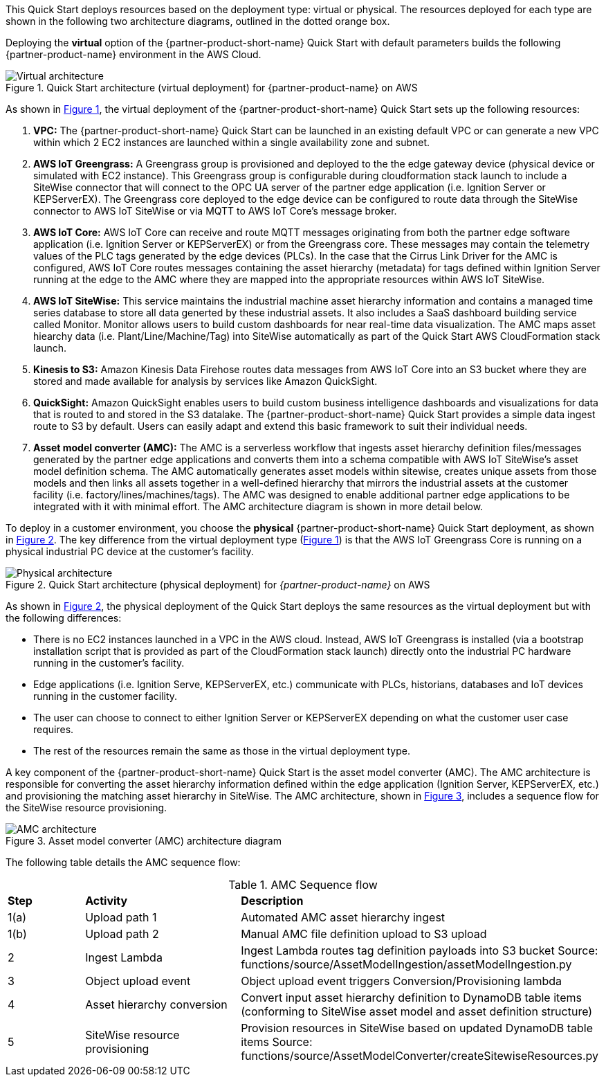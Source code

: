 This Quick Start deploys resources based on the deployment type: virtual or physical. The resources deployed for each type are shown in the following two architecture diagrams, outlined in the dotted orange box.

Deploying the *virtual* option of the {partner-product-short-name} Quick Start with default parameters builds the following {partner-product-name} environment in the AWS Cloud.

//[#architecture1]
:xrefstyle: short
[#architecture-virtual]
.Quick Start architecture (virtual deployment) for {partner-product-name} on AWS
//[link=images/architecture_diagram.png]
//image::../images/architecture_diagram.png[Architecture,width=648,height=439]
image::../images/IMCQuickStartArchitecture-Virtual.png[Virtual architecture]

As shown in <<architecture-virtual>>, the virtual deployment of the {partner-product-short-name} Quick Start sets up the following resources:

//TODO Marcia to change these numbers to bullets and otherwise edit to match the diagram.

. *VPC:* The {partner-product-short-name} Quick Start can be launched in an existing default VPC or can generate a new VPC within which 2 EC2 instances are launched within a single availability zone and subnet.
. *AWS IoT Greengrass:* A Greengrass group is provisioned and deployed to the the edge gateway device (physical device or simulated with EC2 instance). This Greengrass group is configurable during cloudformation stack launch to include a SiteWise connector that will connect to the OPC UA server of the partner edge application (i.e. Ignition Server or KEPServerEX). The Greengrass core deployed to the edge device can be configured to route data through the SiteWise connector to AWS IoT SiteWise or via MQTT to AWS IoT Core's message broker.
. *AWS IoT Core:* AWS IoT Core can receive and route MQTT messages originating from both the partner edge software application (i.e. Ignition Server or KEPServerEX) or from the Greengrass core. These messages may contain the telemetry values of the PLC tags generated by the edge devices (PLCs). In the case that the Cirrus Link Driver for the AMC is configured, AWS IoT Core routes messages containing the asset hierarchy (metadata) for tags defined within Ignition Server running at the edge to the AMC where they are mapped into the appropriate resources within AWS IoT SiteWise.
. *AWS IoT SiteWise:* This service maintains the industrial machine asset hierarchy information and contains a managed time series database to store all data generted by these industrial assets. It also includes a SaaS dashboard building service called Monitor. Monitor allows users to build custom dashboards for near real-time data visualization. The AMC maps asset hiearchy data (i.e. Plant/Line/Machine/Tag) into SiteWise automatically as part of the Quick Start AWS CloudFormation stack launch.
. *Kinesis to S3:* Amazon Kinesis Data Firehose routes data messages from AWS IoT Core into an S3 bucket where they are stored and made available for analysis by services like Amazon QuickSight.
. *QuickSight:* Amazon QuickSight enables users to build custom business intelligence dashboards and visualizations for data that is routed to and stored in the S3 datalake. The {partner-product-short-name} Quick Start provides a simple data ingest route to S3 by default. Users can easily adapt and extend this basic framework to suit their individual needs.
. *Asset model converter (AMC):* The AMC is a serverless workflow that ingests asset hierarchy definition files/messages generated by the partner edge applications and converts them into a schema compatible with AWS IoT SiteWise's asset model definition schema. The AMC automatically generates asset models within sitewise, creates unique assets from those models and then links all assets together in a well-defined hierarchy that mirrors the industrial assets at the customer facility (i.e. factory/lines/machines/tags). The AMC was designed to enable additional partner edge applications to be integrated with it with minimal effort. The AMC architecture diagram is shown in more detail below. 

//TODO Shivansh, For this list, should we asterisk any of these elements and add this footnote? [.small]#*The template that deploys the Quick Start into an existing VPC skips the components marked by asterisks and prompts you for your existing VPC configuration.#

To deploy in a customer environment, you choose the *physical* {partner-product-short-name} Quick Start deployment, as shown in <<architecture-physical>>. The key difference from the virtual deployment type (<<architecture-virtual>>) is that the AWS IoT Greengrass Core is running on a physical industrial PC device at the customer's facility. 

[#architecture-physical]
.Quick Start architecture (physical deployment) for _{partner-product-name}_ on AWS
//[link=images/architecture_diagram.png]
//image::../images/architecture_diagram.png[Architecture,width=648,height=439]
image::../images/IMCQuickStartArchitecture-Physical.png[Physical architecture]

As shown in <<architecture-physical>>, the physical deployment of the Quick Start deploys the same resources as the virtual deployment but with the following differences:

* There is no EC2 instances launched in a VPC in the AWS cloud. Instead, AWS IoT Greengrass is installed (via a bootstrap installation script that is provided as part of the CloudFormation stack launch) directly onto the industrial PC hardware running in the customer's facility.
* Edge applications (i.e. Ignition Serve, KEPServerEX, etc.) communicate with PLCs, historians, databases and IoT devices running in the customer facility.
* The user can choose to connect to either Ignition Server or KEPServerEX depending on what the customer user case requires.
* The rest of the resources remain the same as those in the virtual deployment type.

//TODO Shivansh, For this list, should we asterisk any of these elements and add this footnote? [.small]#*The template that deploys the Quick Start into an existing VPC skips the components marked by asterisks and prompts you for your existing VPC configuration.#

A key component of the {partner-product-short-name} Quick Start is the asset model converter (AMC). The AMC architecture is responsible for converting the asset hierarchy information defined within the edge application (Ignition Server, KEPServerEX, etc.) and provisioning the matching asset hierarchy in SiteWise. The AMC architecture, shown in <<amc-architecture>>, includes a sequence flow for the SiteWise resource provisioning.

[#amc-architecture]
.Asset model converter (AMC) architecture diagram
//[link=images/architecture_diagram.png]
//image::../images/architecture_diagram.png[Architecture,width=648,height=439]
image::../images/AMCArchitecture.png[AMC architecture]

The following table details the AMC sequence flow:

[cols="2,4a,8a"]
.AMC Sequence flow
|===
|*Step*
|*Activity*
|*Description*

|1(a)
|Upload path 1
|Automated AMC asset hierarchy ingest

|1(b)
|Upload path 2
|Manual AMC file definition upload to S3 upload

|2
|Ingest Lambda
|Ingest Lambda routes tag definition payloads into S3 bucket
Source: functions/source/AssetModelIngestion/assetModelIngestion.py

|3
|Object upload event
|Object upload event triggers Conversion/Provisioning lambda

|4
|Asset hierarchy conversion
|Convert input asset hierarchy definition to DynamoDB table items (conforming to SiteWise asset model and asset definition structure)

|5
|SiteWise resource provisioning
|Provision resources in SiteWise based on updated DynamoDB table items
Source: functions/source/AssetModelConverter/createSitewiseResources.py

|===


